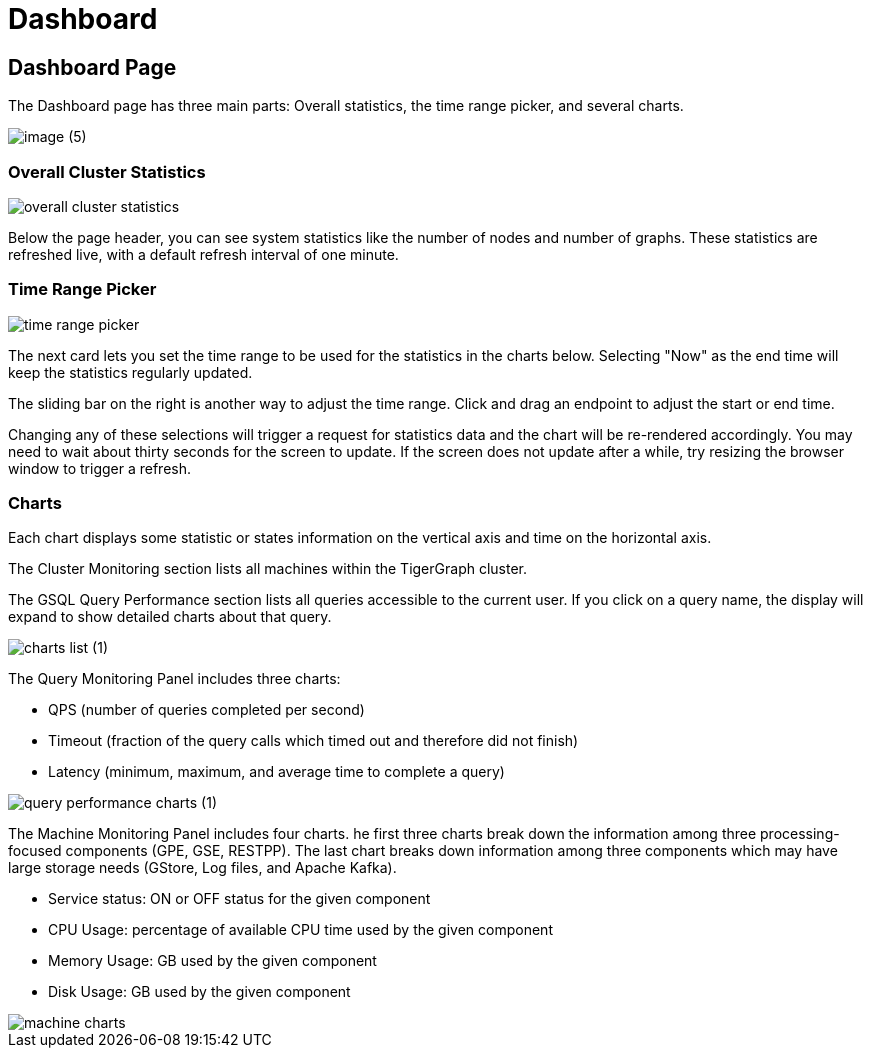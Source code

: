 = Dashboard

== Dashboard Page

The Dashboard page has three main parts: Overall statistics, the time range picker, and several charts.

image::image (5).png[]

=== Overall Cluster Statistics

image::overall-cluster-statistics.png[]

Below the page header, you can see system statistics like the number of nodes and number of graphs.
These statistics are refreshed live, with a default refresh interval of one minute.

=== Time Range Picker

image::time_range_picker.png[]

The next card lets you set the time range to be used for the statistics in the charts below.
Selecting "Now" as the end time will keep the statistics regularly updated.

The sliding bar on the right is another way to adjust the time range. Click and drag an endpoint to adjust the start or end time.

Changing any of these selections will trigger a request for statistics data and the chart will be re-rendered accordingly.
You may need to wait about thirty seconds for the screen to update.
If the screen does not update after a while, try resizing the browser window to trigger a refresh.

=== Charts

Each chart displays some statistic or states information on the vertical axis and time on the horizontal axis.

The Cluster Monitoring section lists all machines within the TigerGraph cluster.

The GSQL Query Performance section lists all queries accessible to the current user.
If you click on a query name, the display will expand to show detailed charts about that query.

image::charts_list (1).png[]

The Query Monitoring Panel includes three charts:

* QPS (number of queries completed per second)
* Timeout (fraction of the query calls which timed out and therefore did not finish)
* Latency (minimum, maximum, and average time to complete a query)

image::query_performance_charts (1).png[]

The Machine Monitoring Panel includes four charts.
he first three charts break down the information among three processing-focused components (GPE, GSE, RESTPP).
The last chart breaks down information among three components which may have large storage needs (GStore, Log files, and Apache Kafka).

* Service status: ON or OFF status for the given component
* CPU Usage: percentage of available CPU time used by the given component
* Memory Usage: GB used by the given component
* Disk Usage: GB used by the given component

image::machine-charts.png[]
